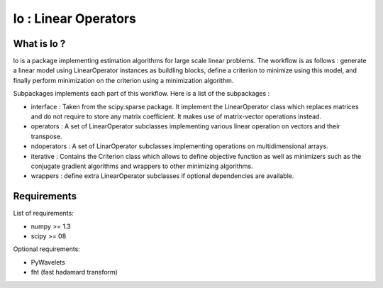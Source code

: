 =====================
lo : Linear Operators
=====================

What is lo ?
==============

lo is a package implementing estimation algorithms for large scale
linear problems. The workflow is as follows : generate a linear model
using LinearOperator instances as buildling blocks, define a criterion
to minimize using this model, and finally perform minimization on the
criterion using a minimization algorithm.

Subpackages implements each part of this workflow. Here is a list of
the subpackages :

- interface : Taken from the scipy.sparse package. It implement the
  LinearOperator class which replaces matrices and do not require to
  store any matrix coefficient. It makes use of matrix-vector
  operations instead.

- operators : A set of LinearOperator subclasses implementing various
  linear operation on vectors and their transpose.

- ndoperators : A set of LinarOperator subclasses implementing
  operations on multidimensional arrays.

- iterative : Contains the Criterion class which allows to define objective
  function as well as minimizers such as the conjugate gradient algorithms
  and wrappers to other minimizing algorithms.

- wrappers : define extra LinearOperator subclasses if optional
  dependencies are available.


Requirements
=============

List of requirements:

- numpy >= 1.3
- scipy >= 08

Optional requirements:

- PyWavelets
- fht (fast hadamard transform)
